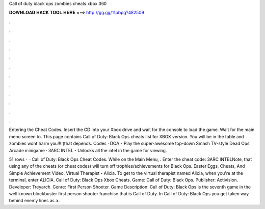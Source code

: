 Call of duty black ops zombies cheats xbox 360



𝐃𝐎𝐖𝐍𝐋𝐎𝐀𝐃 𝐇𝐀𝐂𝐊 𝐓𝐎𝐎𝐋 𝐇𝐄𝐑𝐄 ===> http://gg.gg/11pbpg?482509



.



.



.



.



.



.



.



.



.



.



.



.

Entering the Cheat Codes. Insert the CD into your Xbox drive and wait for the console to load the game. Wait for the main menu screen to. This page contains Call of Duty: Black Ops cheats list for XBOX version. You will be in the table and zombies wont harm you!!!!(that depends. Codes · DOA - Play the super-awesome top-down Smash TV-style Dead Ops Arcade minigame · 3ARC INTEL - Unlocks all the intel in the game for viewing.

51 rows ·  · Call of Duty: Black Ops Cheat Codes. While on the Main Menu, . Enter the cheat code: 3ARC INTELNote, that using any of the cheats (or cheat codes) will turn off trophies/achievements for Black Ops. Easter Eggs, Cheats, And Simple Achievement Video. Virtual Therapist - Alicia. To get to the virtual therapist named Alicia, when you're at the terminal, enter ALICIA. Call of Duty: Black Ops Xbox Cheats. Game: Call of Duty: Black Ops. Publisher: Activision. Developer: Treyarch. Genre: First Person Shooter. Game Description: Call of Duty: Black Ops is the seventh game in the well known blockbuster first person shooter franchise that is Call of Duty. In Call of Duty: Black Ops you get taken way behind enemy lines as a .
